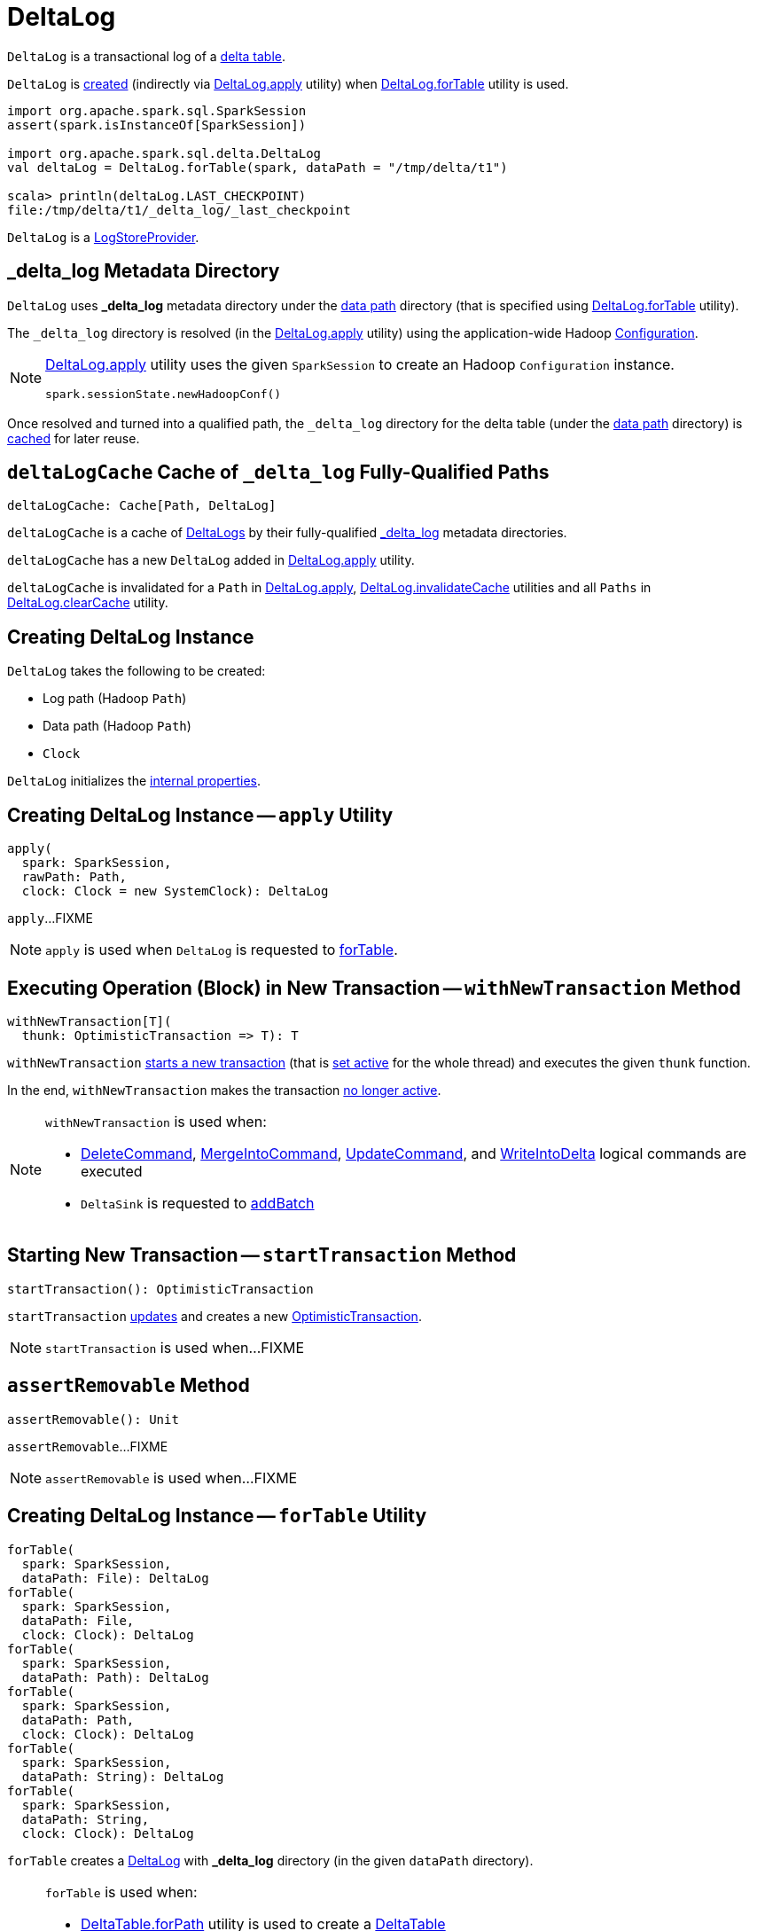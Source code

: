 = [[DeltaLog]] DeltaLog

`DeltaLog` is a transactional log of a <<dataPath, delta table>>.

`DeltaLog` is <<creating-instance, created>> (indirectly via <<apply, DeltaLog.apply>> utility) when <<forTable, DeltaLog.forTable>> utility is used.

[source, scala]
----
import org.apache.spark.sql.SparkSession
assert(spark.isInstanceOf[SparkSession])

import org.apache.spark.sql.delta.DeltaLog
val deltaLog = DeltaLog.forTable(spark, dataPath = "/tmp/delta/t1")

scala> println(deltaLog.LAST_CHECKPOINT)
file:/tmp/delta/t1/_delta_log/_last_checkpoint
----

`DeltaLog` is a <<LogStoreProvider.adoc#, LogStoreProvider>>.

== [[_delta_log]] _delta_log Metadata Directory

`DeltaLog` uses *_delta_log* metadata directory under the <<dataPath, data path>> directory (that is specified using <<forTable, DeltaLog.forTable>> utility).

The `_delta_log` directory is resolved (in the <<apply, DeltaLog.apply>> utility) using the application-wide Hadoop https://hadoop.apache.org/docs/current2/api/org/apache/hadoop/conf/Configuration.html[Configuration].

[NOTE]
====
<<apply, DeltaLog.apply>> utility uses the given `SparkSession` to create an Hadoop `Configuration` instance.

[source, scala]
----
spark.sessionState.newHadoopConf()
----
====

Once resolved and turned into a qualified path, the `_delta_log` directory for the delta table (under the <<dataPath, data path>> directory) is <<deltaLogCache, cached>> for later reuse.

== [[deltaLogCache]] `deltaLogCache` Cache of `_delta_log` Fully-Qualified Paths

[source, scala]
----
deltaLogCache: Cache[Path, DeltaLog]
----

`deltaLogCache` is a cache of <<DeltaLog, DeltaLogs>> by their fully-qualified <<_delta_log, _delta_log>> metadata directories.

`deltaLogCache` has a new `DeltaLog` added in <<apply, DeltaLog.apply>> utility.

`deltaLogCache` is invalidated for a `Path` in <<apply, DeltaLog.apply>>, <<invalidateCache, DeltaLog.invalidateCache>> utilities and all `Paths` in <<clearCache, DeltaLog.clearCache>> utility.

== [[creating-instance]] Creating DeltaLog Instance

`DeltaLog` takes the following to be created:

* [[logPath]] Log path (Hadoop `Path`)
* [[dataPath]] Data path (Hadoop `Path`)
* [[clock]] `Clock`

`DeltaLog` initializes the <<internal-properties, internal properties>>.

== [[apply]] Creating DeltaLog Instance -- `apply` Utility

[source, scala]
----
apply(
  spark: SparkSession,
  rawPath: Path,
  clock: Clock = new SystemClock): DeltaLog
----

`apply`...FIXME

NOTE: `apply` is used when `DeltaLog` is requested to <<forTable, forTable>>.

== [[withNewTransaction]] Executing Operation (Block) in New Transaction -- `withNewTransaction` Method

[source, scala]
----
withNewTransaction[T](
  thunk: OptimisticTransaction => T): T
----

`withNewTransaction` <<startTransaction, starts a new transaction>> (that is <<OptimisticTransaction.adoc#setActive, set active>> for the whole thread) and executes the given `thunk` function.

In the end, `withNewTransaction` makes the transaction <<OptimisticTransaction.adoc#clearActive, no longer active>>.

[NOTE]
====
`withNewTransaction` is used when:

* <<DeleteCommand.adoc#, DeleteCommand>>, <<MergeIntoCommand.adoc#, MergeIntoCommand>>, <<UpdateCommand.adoc#, UpdateCommand>>, and <<WriteIntoDelta.adoc#, WriteIntoDelta>> logical commands are executed

* `DeltaSink` is requested to <<DeltaSink.adoc#addBatch, addBatch>>
====

== [[startTransaction]] Starting New Transaction -- `startTransaction` Method

[source, scala]
----
startTransaction(): OptimisticTransaction
----

`startTransaction` <<update, updates>> and creates a new <<OptimisticTransaction.adoc#, OptimisticTransaction>>.

NOTE: `startTransaction` is used when...FIXME

== [[assertRemovable]] `assertRemovable` Method

[source, scala]
----
assertRemovable(): Unit
----

`assertRemovable`...FIXME

NOTE: `assertRemovable` is used when...FIXME

== [[forTable]] Creating DeltaLog Instance -- `forTable` Utility

[source, scala]
----
forTable(
  spark: SparkSession,
  dataPath: File): DeltaLog
forTable(
  spark: SparkSession,
  dataPath: File,
  clock: Clock): DeltaLog
forTable(
  spark: SparkSession,
  dataPath: Path): DeltaLog
forTable(
  spark: SparkSession,
  dataPath: Path,
  clock: Clock): DeltaLog
forTable(
  spark: SparkSession,
  dataPath: String): DeltaLog
forTable(
  spark: SparkSession,
  dataPath: String,
  clock: Clock): DeltaLog
----

`forTable` creates a <<apply, DeltaLog>> with *_delta_log* directory (in the given `dataPath` directory).

[NOTE]
====
`forTable` is used when:

* <<DeltaTable.adoc#forPath, DeltaTable.forPath>> utility is used to create a <<DeltaTable.adoc#, DeltaTable>>

* <<ConvertToDeltaCommand.adoc#, ConvertToDeltaCommand>>, <<DescribeDeltaHistoryCommand.adoc#, DescribeDeltaHistoryCommand>>, <<VacuumTableCommand.adoc#, VacuumTableCommand>> are requested to `run`

* `DeltaDataSource` is requested to <<DeltaDataSource.adoc#sourceSchema, sourceSchema>>, <<DeltaDataSource.adoc#createSource, createSource>>, and create a relation (as <<DeltaDataSource.adoc#CreatableRelationProvider-createRelation, CreatableRelationProvider>> and <<DeltaDataSource.adoc#RelationProvider-createRelation, RelationProvider>>)

* <<DeltaTableUtils.adoc#combineWithCatalogMetadata, DeltaTableUtils.combineWithCatalogMetadata>> utility is used

* `DeltaTableIdentifier` is requested to `getDeltaLog`

* <<DeltaSink.adoc#, DeltaSink>> is created
====

== [[update]] `update` Method

[source, scala]
----
update(
  stalenessAcceptable: Boolean = false): Snapshot
----

`update` branches off based on a combination of flags: the given `stalenessAcceptable` and <<isSnapshotStale, isSnapshotStale>> flags.

For the `stalenessAcceptable` not acceptable (default) and the <<isSnapshotStale, snapshot not stale>>, `update` simply acquires the <<deltaLogLock, deltaLogLock>> lock and <<updateInternal, updateInternal>> (with `isAsync` flag off).

For all other cases, `update`...FIXME

[NOTE]
====
`update` is used when:

* `DeltaHistoryManager` is requested to <<DeltaHistoryManager.adoc#getHistory, getHistory>>, <<DeltaHistoryManager.adoc#getActiveCommitAtTime, getActiveCommitAtTime>>, and <<DeltaHistoryManager.adoc#checkVersionExists, checkVersionExists>>

* `DeltaLog` is <<creating-instance, created>> (with no <<Checkpoints.adoc#lastCheckpoint, checkpoint>> created), and requested to <<startTransaction, startTransaction>> and <<withNewTransaction, withNewTransaction>>

* `OptimisticTransactionImpl` is requested to <<OptimisticTransactionImpl.adoc#doCommit, doCommit>> and <<OptimisticTransactionImpl.adoc#checkAndRetry, checkAndRetry>>

* `ConvertToDeltaCommand` is requested to <<ConvertToDeltaCommand.adoc#run, run>> and <<ConvertToDeltaCommand.adoc#streamWrite, streamWrite>>

* `VacuumCommand` utility is used to <<VacuumCommand.adoc#gc, gc>>

* `TahoeLogFileIndex` is requested for the <<TahoeLogFileIndex.adoc#getSnapshot, (historical or latest) snapshot>>

* `DeltaDataSource` is requested for a <<DeltaDataSource.adoc#RelationProvider-createRelation, relation>>
====

== [[snapshot]] Current Snapshot -- `snapshot` Method

[source, scala]
----
snapshot: Snapshot
----

`snapshot` returns the <<currentSnapshot, current snapshot>>.

NOTE: `snapshot` is used when...FIXME

== [[createRelation]] Creating Relation (per Partition Filters and Time Travel) -- `createRelation` Method

[source, scala]
----
createRelation(
  partitionFilters: Seq[Expression] = Nil,
  timeTravel: Option[DeltaTimeTravelSpec] = None): BaseRelation
----

`createRelation`...FIXME

`createRelation` creates a <<TahoeLogFileIndex.adoc#, TahoeLogFileIndex>> for the <<dataPath, data path>>, the given `partitionFilters` and a version (if defined).

`createRelation`...FIXME

In the end, `createRelation` creates a `HadoopFsRelation` for the `TahoeLogFileIndex` and...FIXME. The `HadoopFsRelation` is also an <<createRelation-InsertableRelation, InsertableRelation>>.

NOTE: `createRelation` is used when `DeltaDataSource` is requested to create a relation as a <<DeltaDataSource.adoc#CreatableRelationProvider, CreatableRelationProvider>> and a <<DeltaDataSource.adoc#RelationProvider, RelationProvider>>

=== [[createRelation-InsertableRelation]][[createRelation-InsertableRelation-insert]] `insert` Method

[source, scala]
----
insert(
  data: DataFrame,
  overwrite: Boolean): Unit
----

NOTE: `insert` is part of the `InsertableRelation` contract to...FIXME.

`insert`...FIXME

== [[getSnapshotAt]] `getSnapshotAt` Method

[source, scala]
----
getSnapshotAt(
  version: Long,
  commitTimestamp: Option[Long] = None,
  lastCheckpointHint: Option[CheckpointInstance] = None): Snapshot
----

`getSnapshotAt`...FIXME

[NOTE]
====
`getSnapshotAt` is used when:

* `DeltaLog` is requested for a <<createRelation, relation>>, and to <<updateInternal, updateInternal>>

* `DeltaSource` is requested to <<DeltaSource.adoc#getSnapshotAt, getSnapshotAt>>

* `TahoeLogFileIndex` is requested for <<TahoeLogFileIndex.adoc#historicalSnapshotOpt, historicalSnapshotOpt>>
====

== [[tryUpdate]] `tryUpdate` Method

[source, scala]
----
tryUpdate(
  isAsync: Boolean = false): Snapshot
----

`tryUpdate`...FIXME

NOTE: `tryUpdate` is used exclusively when `DeltaLog` is requested to <<update, update>>.

== [[ensureLogDirectoryExist]] `ensureLogDirectoryExist` Method

[source, scala]
----
ensureLogDirectoryExist(): Unit
----

`ensureLogDirectoryExist`...FIXME

NOTE: `ensureLogDirectoryExist` is used when...FIXME

== [[protocolWrite]] `protocolWrite` Method

[source, scala]
----
protocolWrite(
  protocol: Protocol,
  logUpgradeMessage: Boolean = true): Unit
----

`protocolWrite`...FIXME

NOTE: `protocolWrite` is used when...FIXME

== [[currentSnapshot]] `currentSnapshot` Internal Registry

[source, scala]
----
currentSnapshot: Snapshot
----

`currentSnapshot`...FIXME

NOTE: `currentSnapshot` is used when...FIXME

== [[updateInternal]] `updateInternal` Internal Method

[source, scala]
----
updateInternal(isAsync: Boolean): Snapshot
----

`updateInternal`...FIXME

NOTE: `updateInternal` is used when `DeltaLog` is requested to <<update, update>> and <<tryUpdate, tryUpdate>>.

== [[invalidateCache]] Invalidating Cached DeltaLog Instance -- `invalidateCache` Utility

[source, scala]
----
invalidateCache(
  spark: SparkSession,
  dataPath: Path): Unit
----

`invalidateCache`...FIXME

NOTE: `invalidateCache` does not seem to be used at all.

== [[clearCache]] Removing (Clearing) All Cached DeltaLog Instances -- `clearCache` Utility

[source, scala]
----
clearCache(): Unit
----

`clearCache`...FIXME

NOTE: `clearCache` seems to be used exclusively in tests.

== [[internal-properties]] Internal Properties

[cols="30m,70",options="header",width="100%"]
|===
| Name
| Description

| deltaLogLock
a| [[deltaLogLock]] Lock

Used when...FIXME

|===
